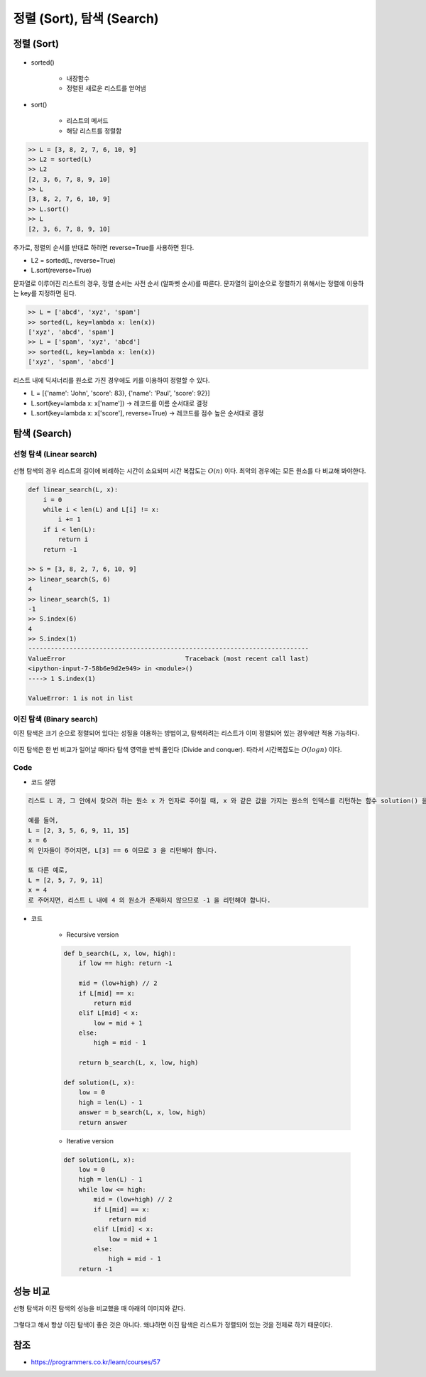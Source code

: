 =========================
정렬 (Sort), 탐색 (Search)
=========================

정렬 (Sort)
===========

.. figure:: img/sort&search/sort.png
    :align: center
    :scale: 40%

* sorted()

    * 내장함수
    * 정렬된 새로운 리스트를 얻어냄

* sort()

    * 리스트의 메서드
    * 해당 리스트를 정렬함

.. code-block:: python

    >> L = [3, 8, 2, 7, 6, 10, 9]
    >> L2 = sorted(L)
    >> L2
    [2, 3, 6, 7, 8, 9, 10]
    >> L
    [3, 8, 2, 7, 6, 10, 9]
    >> L.sort()
    >> L
    [2, 3, 6, 7, 8, 9, 10]

추가로, 정렬의 순서를 반대로 하려면 reverse=True를 사용하면 된다.

* L2 = sorted(L, reverse=True)
* L.sort(reverse=True)

문자열로 이루어진 리스트의 경우, 정렬 순서는 사전 순서 (알파벳 순서)를 따른다. 문자열의 길이순으로 정렬하기 위해서는 정렬에 이용하는 key를 지정하면 된다.

.. code-block:: python

    >> L = ['abcd', 'xyz', 'spam']
    >> sorted(L, key=lambda x: len(x))
    ['xyz', 'abcd', 'spam']
    >> L = ['spam', 'xyz', 'abcd']
    >> sorted(L, key=lambda x: len(x))
    ['xyz', 'spam', 'abcd']

리스트 내에 딕셔너리를 원소로 가진 경우에도 키를 이용하여 정렬할 수 있다.

* L = [{'name': 'John', 'score': 83}, {'name': 'Paul', 'score': 92}]
* L.sort(key=lambda x: x['name']) → 레코드를 이름 순서대로 결정
* L.sort(key=lambda x: x['score'], reverse=True) → 레코드를 점수 높은 순서대로 결정


탐색 (Search)
=============

선형 탐색 (Linear search)
************************

.. figure:: img/sort&search/linear_search.png
    :align: center
    :scale: 40%

선형 탐색의 경우 리스트의 길이에 비례하는 시간이 소요되며 시간 복잡도는 :math:`O(n)` 이다. 최악의 경우에는 모든 원소를 다 비교해 봐야한다.

.. code-block:: python

    def linear_search(L, x):
        i = 0
        while i < len(L) and L[i] != x:
            i += 1
        if i < len(L):
            return i
        return -1

    >> S = [3, 8, 2, 7, 6, 10, 9]
    >> linear_search(S, 6)
    4
    >> linear_search(S, 1)
    -1
    >> S.index(6)
    4
    >> S.index(1)
    ---------------------------------------------------------------------------
    ValueError                                Traceback (most recent call last)
    <ipython-input-7-58b6e9d2e949> in <module>()
    ----> 1 S.index(1)

    ValueError: 1 is not in list


이진 탐색 (Binary search)
***********************

이진 탐색은 크기 순으로 정렬되어 있다는 성질을 이용하는 방법이고, 탐색하려는 리스트가 이미 정렬되어 있는 경우에만 적용 가능하다.

.. figure:: img/sort&search/binary_search_01.png
    :align: center
    :scale: 40%

.. figure:: img/sort&search/binary_search_02.png
    :align: center
    :scale: 40%

.. figure:: img/sort&search/binary_search_03.png
    :align: center
    :scale: 40%

이진 탐색은 한 번 비교가 일어날 때마다 탐색 영역을 반씩 줄인다 (Divide and conquer). 따라서 시간복잡도는 :math:`O(logn)` 이다.

Code
*****

* 코드 설명

.. code-block:: text

    리스트 L 과, 그 안에서 찾으려 하는 원소 x 가 인자로 주어질 때, x 와 같은 값을 가지는 원소의 인덱스를 리턴하는 함수 solution() 을 완성하세요. 만약 리스트 L 안에 x 와 같은 값을 가지는 원소가 존재하지 않는 경우에는 -1 을 리턴합니다. 리스트 L 은 자연수 원소들로 이루어져 있으며, 크기 순으로 정렬되어 있다고 가정합니다. 또한, 동일한 원소는 두 번 이상 나타나지 않습니다.

    예를 들어,
    L = [2, 3, 5, 6, 9, 11, 15]
    x = 6
    의 인자들이 주어지면, L[3] == 6 이므로 3 을 리턴해야 합니다.

    또 다른 예로,
    L = [2, 5, 7, 9, 11]
    x = 4
    로 주어지면, 리스트 L 내에 4 의 원소가 존재하지 않으므로 -1 을 리턴해야 합니다.

* 코드

    * Recursive version
        
    .. code-block:: python

        def b_search(L, x, low, high):
            if low == high: return -1
            
            mid = (low+high) // 2
            if L[mid] == x:
                return mid
            elif L[mid] < x:
                low = mid + 1
            else:
                high = mid - 1
                
            return b_search(L, x, low, high)

        def solution(L, x):
            low = 0
            high = len(L) - 1
            answer = b_search(L, x, low, high)
            return answer

    * Iterative version
        
    .. code-block:: python

        def solution(L, x):
            low = 0
            high = len(L) - 1
            while low <= high:
                mid = (low+high) // 2
                if L[mid] == x:
                    return mid
                elif L[mid] < x:
                    low = mid + 1
                else:
                    high = mid - 1
            return -1


성능 비교
========

선형 탐색과 이진 탐색의 성능을 비교했을 때 아래의 이미지와 같다.

.. figure:: img/sort&search/performances.png
    :align: center
    :scale: 40%

그렇다고 해서 항상 이진 탐색이 좋은 것은 아니다. 왜냐하면 이진 탐색은 리스트가 정렬되어 있는 것을 전제로 하기 때문이다.


참조
====

* https://programmers.co.kr/learn/courses/57
